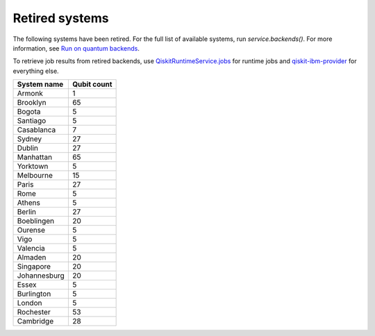 #########################################
Retired systems
#########################################

The following systems have been retired. For the full list of available systems, run `service.backends()`.  For more information, see  `Run on quantum backends <how_to/backends.html>`__.

To retrieve job results from retired backends, use `QiskitRuntimeService.jobs <https://qiskit.org/documentation/partners/qiskit_ibm_runtime/stubs/qiskit_ibm_runtime.QiskitRuntimeService.jobs.html>`_ for runtime jobs and `qiskit-ibm-provider <https://qiskit.org/documentation/partners/qiskit_ibm_provider/stubs/qiskit_ibm_provider.IBMBackend.html#qiskit_ibm_provider.IBMBackend>`_ for everything else.

   
+-----------------------+----------------------+
| System name           | Qubit count          |
+=======================+======================+
| Armonk                | 1                    |
+-----------------------+----------------------+
| Brooklyn              | 65                   |
+-----------------------+----------------------+
| Bogota                | 5                    |
+-----------------------+----------------------+
| Santiago              | 5                    |
+-----------------------+----------------------+
| Casablanca            | 7                    |
+-----------------------+----------------------+
| Sydney                | 27                   |
+-----------------------+----------------------+
| Dublin                | 27                   |
+-----------------------+----------------------+
| Manhattan             | 65                   |
+-----------------------+----------------------+
| Yorktown              | 5                    |
+-----------------------+----------------------+
| Melbourne             | 15                   |
+-----------------------+----------------------+
| Paris                 | 27                   |
+-----------------------+----------------------+
| Rome                  | 5                    |
+-----------------------+----------------------+
| Athens                | 5                    |
+-----------------------+----------------------+
| Berlin                | 27                   |
+-----------------------+----------------------+
| Boeblingen            | 20                   |
+-----------------------+----------------------+
| Ourense               | 5                    |
+-----------------------+----------------------+
| Vigo                  | 5                    |
+-----------------------+----------------------+
| Valencia              | 5                    |
+-----------------------+----------------------+
| Almaden               | 20                   |
+-----------------------+----------------------+
| Singapore             | 20                   |
+-----------------------+----------------------+
| Johannesburg          | 20                   |
+-----------------------+----------------------+
| Essex                 | 5                    |
+-----------------------+----------------------+
| Burlington            | 5                    |
+-----------------------+----------------------+
| London                | 5                    |
+-----------------------+----------------------+
| Rochester             | 53                   |
+-----------------------+----------------------+
| Cambridge             | 28                   |
+-----------------------+----------------------+

